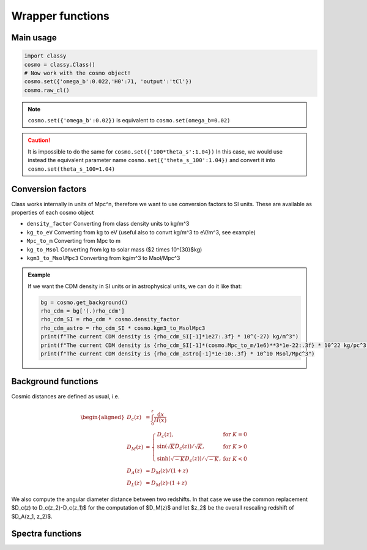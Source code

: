 Wrapper functions
==================

Main usage
----------

.. code:: python

  import classy
  cosmo = classy.Class()
  # Now work with the cosmo object!
  cosmo.set({'omega_b':0.022,'H0':71, 'output':'tCl'})
  cosmo.raw_cl()

.. function:: set(input)

  Tell classy to use certain input parameters, described in the python dictionary ``input``.
  Can also be passed as explicit keywords

  :param input: Input parameters
  :type input: dict

.. note::

  ``cosmo.set({'omega_b':0.02})``
  is equivalent to
  ``cosmo.set(omega_b=0.02)``

.. caution::

  It is impossible to do the same for
  ``cosmo.set({'100*theta_s':1.04})``
  In this case, we would use instead the equivalent parameter name
  ``cosmo.set({'theta_s_100':1.04})``
  and convert it into
  ``cosmo.set(theta_s_100=1.04)``

.. function:: set_baseline(baseline_name):

  Set input parameters to one of the available baseline cosmologies.

  * | ``planck2018_lensing_bao`` or ``p18lb``:
    | Best-fitting cosmology to Planck 2018 + lensing + BAO (SDSS)

  * | ``planck2018_lensing`` or ``p18l``:
    | Best-fitting cosmology to Planck 2018 + lensing

  * | ``planck2018`` or ``p18``:
    | Best-fitting cosmology to Planck 2018

Conversion factors
------------------

Class works internally in units of Mpc^n, therefore we want to use conversion factors to SI units. These are available as properties of each cosmo object

* ``density_factor``
  Converting from class density units to kg/m^3

* ``kg_to_eV``
  Converting from kg to eV (useful also to convrt kg/m^3 to eV/m^3, see example)

* ``Mpc_to_m``
  Converting from Mpc to m

* ``kg_to_Msol``
  Converting from kg to solar mass ($2 \times 10^{30}$kg)

* ``kgm3_to_MsolMpc3``
  Converting from kg/m^3 to Msol/Mpc^3

.. admonition:: Example

  If we want the CDM density in SI units or in astrophysical units, we can do it like that:

  .. code:: python

    bg = cosmo.get_background()
    rho_cdm = bg['(.)rho_cdm']
    rho_cdm_SI = rho_cdm * cosmo.density_factor
    rho_cdm_astro = rho_cdm_SI * cosmo.kgm3_to_MsolMpc3
    print(f"The current CDM density is {rho_cdm_SI[-1]*1e27:.3f} * 10^(-27) kg/m^3")
    print(f"The current CDM density is {rho_cdm_SI[-1]*(cosmo.Mpc_to_m/1e6)**3*1e-22:.3f} * 10^22 kg/pc^3")
    print(f"The current CDM density is {rho_cdm_astro[-1]*1e-10:.3f} * 10^10 Msol/Mpc^3")


Background functions
--------------------

Cosmic distances are defined as usual, i.e.

.. math::
   \begin{aligned}
   D_c(z) &= \int_0^z \frac{\mathrm{d}x}{H(x)} \\
   D_M(z) &= \left\{\begin{array}{lr} D_c(z), & \text{for } K=0\\
        \sin(\sqrt{K}D_c(z))/\sqrt{K}, & \text{for } K>0\\
        \sinh(\sqrt{-K}D_c(z))/\sqrt{-K}, & \text{for } K<0
        \end{array}\right. \\
   D_A(z) &= D_M(z) / (1+z) \\
   D_L(z) &= D_M(z) \cdot (1+z)
   \end{aligned}

We also compute the angular diameter distance between two redshifts. In that case we use the common replacement $D_c(z) \to D_c(z_2)-D_c(z_1)$ for the computation of $D_M(z)$ and let $z_2$ be the overall rescaling redshift of $D_A(z_1, z_2)$.

.. function:: get_background()

  Get entire background dictionary available in CLASS, containing a dictionary of all background quantities that CLASS saved

 .. function:: z_of_r(z)
  
  Get conformal/comoving distance D_M(z) and Hubble parameter H(z) for the redshift z
  :param z: Redshift (value or list)

 .. function:: comoving_distance(z)
  
  Get conformal/comoving distance D_M(z) for the redshift z
  :param z: Redshift (value or list)

 .. function:: luminosity_distance(z)
  
  Get luminosity distance D_L(z) for the redshift z
  :param z: Redshift (value or list)

 .. function:: angular_distance(z)
  
  Get luminosity distance D_A(z) for the redshift z
  :param z: Redshift (value or list)

 .. function:: angular_distance_from_to(z1,t2)
  
  Get luminosity distance D_A(z1,z2) for the redshift pair (z1,z2)
  :param z1: Redshift (value only)
  :param z2: Redshift (value only)

Spectra functions
-----------------

.. function:: lensed_cl()

  | Lensed CMB power spectra (to be used for cosmological inference)
  | Can return temperature, polarization, lensing, depending on the ``'output'`` settings
  | For ``output`` including ``tCl`` has the temperature autocorrelation (TT)
  | For ``output`` including ``pCl`` has the polarization auto/cross-correlations (EE, BB, EB)
  | For ``output`` including ``lCl`` has the lensing auto-correlations (PP)
  | If multiple options are present, also their cross-correlations are included, e.g. with ``tCl, pCl`` we also have TE
  | The option ``lensing`` needs to be set to ``yes`` for this function to work correctly

  :param lmax: Define the maximum l for which the C_l will be returned
               (inclusively) -- by default this will just be the maximal l that is computed (which is given by the input parameter ``l_max_scalars``).
               This number will be checked against the maximum l
               at which they were actually computed by CLASS, and an error will
               be raised if the desired lmax is bigger than what CLASS can give.
  :type lmax: int (, optional)

  :param nofail: Check and enforce the computation of the C_l's to the given lmax.
  :type nofail: bool (, optional)

.. function:: raw_cl()
  
  | Raw un-lensed CMB power spectra
  | See documentation for :func:`lensed_cl` for more info.
  | The only differences are that ``lensing=yes`` is not required for this case

.. function:: density_cl()
  
  | Number count/Shear angular power spectra
  | See documentation for :func:`lensed_cl` for more info.
  | The only differences are that ``lensing=yes`` is not required for this case

  :return: Array that contains the list (in this order) of self correlation of
           1st bin, then successive correlations (set by non_diagonal) to the
           following bins, then self correlation of 2nd bin, etc. The array
           starts at index_ct_dd.
  :rtype: array of numpy arrays

.. Test
  comment:: .. attention:: -- for attention blocks
  comment:: caution, hint, tip, advice, warning, seealso, note
  comment:: .. admonition:: Example -- for examples
  comment:: .. code:: for code block
